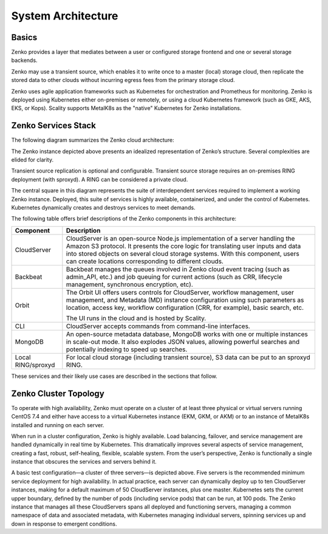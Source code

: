 System Architecture
===================

Basics
------

Zenko provides a layer that mediates between a user or configured
storage frontend and one or several storage backends.

.. image:: ../Resources/Images/Zenko_hi-level.*
   :align: center
   
Zenko may use a transient source, which enables it to write once to a
master (local) storage cloud, then replicate the stored data to other
clouds without incurring egress fees from the primary storage cloud.

Zenko uses agile application frameworks such as Kubernetes for
orchestration and Prometheus for monitoring. Zenko is deployed using
Kubernetes either on-premises or remotely, or using a cloud Kubernetes
framework (such as GKE, AKS, EKS, or Kops). Scality supports MetalK8s
as the "native" Kubernetes for Zenko installations. 

Zenko Services Stack
--------------------

The following diagram summarizes the Zenko cloud architecture:

.. image:: ../Resources/Images/Zenko_arch_NoNFS.*
   :align: center
 
The Zenko instance depicted above presents an idealized representation
of Zenko’s structure. Several complexities are elided for clarity.

Transient source replication is optional and configurable. Transient
source storage requires an on-premises RING deployment (with sproxyd).
A RING can be considered a private cloud.

The central square in this diagram represents the suite of
interdependent services required to implement a working Zenko instance.
Deployed, this suite of services is highly available, containerized, and
under the control of Kubernetes. Kubernetes dynamically creates and
destroys services to meet demands.

The following table offers brief descriptions of the Zenko components in
this architecture:

.. tabularcolumns:: X{0.20\textwidth}X{0.65\textwidth}
.. table::

   +--------------------+---------------------------------------------------------+
   | Component          | Description                                             |
   +====================+=========================================================+
   | CloudServer        | CloudServer is an open-source Node.js implementation of |
   |                    | a server handling the Amazon S3 protocol. It presents   |
   |                    | the core logic for translating user inputs and data     |
   |                    | into stored objects on several cloud storage systems.   |
   |                    | With this component, users can create locations         |
   |                    | corresponding to different clouds.                      |
   +--------------------+---------------------------------------------------------+
   | Backbeat           | Backbeat manages the queues involved in Zenko cloud     |
   |                    | event tracing (such as admin\_API, etc.) and job        |
   |                    | queuing for current actions (such as CRR, lifecycle     |
   |                    | management, synchronous encryption, etc).               |
   +--------------------+---------------------------------------------------------+
   | Orbit              | The Orbit UI offers users controls for CloudServer,     |
   |                    | workflow management, user management, and Metadata (MD) |
   |                    | instance configuration using such parameters as         |
   |                    | location, access key, workflow configuration (CRR, for  |
   |                    | example), basic search, etc.                            |
   |                    |                                                         |
   |                    | The UI runs in the cloud and is hosted by Scality.      |
   +--------------------+---------------------------------------------------------+
   | CLI                | CloudServer accepts commands from command-line          |
   |                    | interfaces.                                             |
   +--------------------+---------------------------------------------------------+
   | MongoDB            | An open-source metadata database, MongoDB works with    |
   |                    | one or multiple instances in scale-out mode. It also    |
   |                    | explodes JSON values, allowing powerful searches and    |
   |                    | potentially indexing to speed up searches.              |
   +--------------------+---------------------------------------------------------+
   | Local RING/sproxyd | For local cloud storage (including transient source),   |
   |                    | S3 data can be put to an sproxyd RING.                  |
   +--------------------+---------------------------------------------------------+

These services and their likely use cases are described in the sections
that follow.

Zenko Cluster Topology
----------------------

To operate with high availability, Zenko must operate on a cluster of at 
least three physical or virtual servers running CentOS 7.4 and either have
access to a virtual Kubernetes instance (EKM, GKM, or AKM) or to an instance 
of MetalK8s installed and running on each server.

When run in a cluster configuration, Zenko is highly available. Load
balancing, failover, and service management are handled dynamically in
real time by Kubernetes. This dramatically improves several aspects of
service management, creating a fast, robust, self-healing, flexible,
scalable system. From the user’s perspective, Zenko is functionally a
single instance that obscures the services and servers behind it.

.. image:: ../Resources/Images/Zenko_cluster_NoNFS.*
   :align: center

A basic test configuration—a cluster of three servers—is depicted 
above. Five servers is the recommended minimum service deployment for
high availability. In actual practice, each server can dynamically 
deploy up to ten CloudServer instances, making for a default maximum of 
50 CloudServer instances, plus one master. Kubernetes sets the current
upper boundary, defined by the number of pods (including service
pods) that can be run, at 100 pods. The Zenko instance that manages all
these CloudServers spans all deployed and functioning servers, managing
a common namespace of data and associated metadata, with Kubernetes
managing individual servers, spinning services up and down in response
to emergent conditions.

